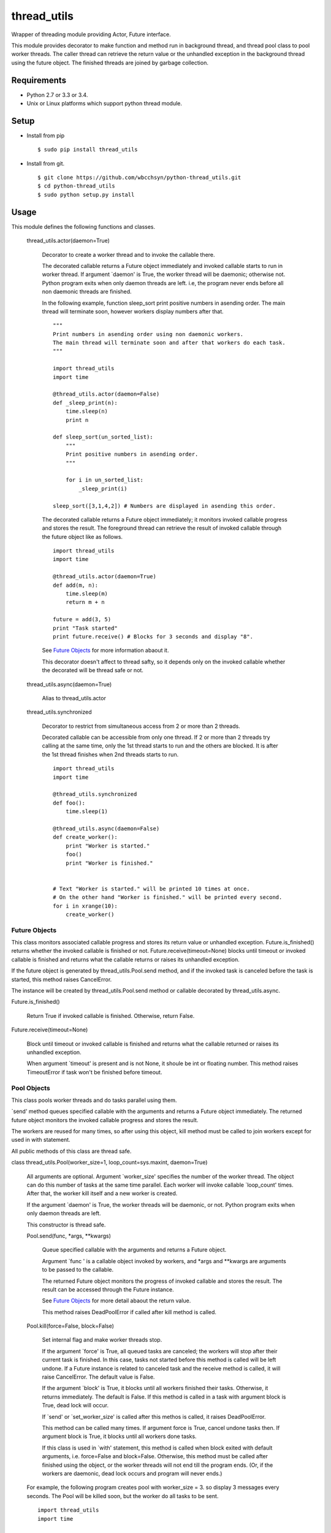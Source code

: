 .. -*- coding: utf-8 -*-

==============
 thread_utils
==============

Wrapper of threading module providing Actor, Future interface.

This module provides decorator to make function and method run in background
thread, and thread pool class to pool worker threads. The caller thread can
retrieve the return value or the unhandled exception in the background thread
using the future object. The finished threads are joined by garbage collection.

Requirements
============

* Python 2.7 or 3.3 or 3.4.
* Unix or Linux platforms which support python thread module.

Setup
=====

* Install from pip
  ::

     $ sudo pip install thread_utils

* Install from git.
  ::

    $ git clone https://github.com/wbcchsyn/python-thread_utils.git
    $ cd python-thread_utils
    $ sudo python setup.py install

Usage
=====
This module defines the following functions and classes.

  thread_utils.actor(daemon=True)

    Decorator to create a worker thread and to invoke the callable there.

    The decorated callable returns a Future object immediately and invoked
    callable starts to run in worker thread. If argument \`daemon\' is True,
    the worker thread will be daemonic; otherwise not. Python program exits
    when only daemon threads are left. i.e, the program never ends before all
    non daemonic threads are finished.

    In the following example, function sleep_sort print positive numbers in
    asending order. The main thread will terminate soon, however workers
    display numbers after that.
    ::

       """
       Print numbers in asending order using non daemonic workers.
       The main thread will terminate soon and after that workers do each task.
       """

       import thread_utils
       import time

       @thread_utils.actor(daemon=False)
       def _sleep_print(n):
           time.sleep(n)
           print n

       def sleep_sort(un_sorted_list):
           """
           Print positive numbers in asending order.
           """

           for i in un_sorted_list:
               _sleep_print(i)

       sleep_sort([3,1,4,2]) # Numbers are displayed in asending this order.


    The decorated callable returns a Future object immediately; it monitors
    invoked callable progress and stores the result. The foreground thread can
    retrieve the result of invoked callable through the future object like
    as follows.
    ::

       import thread_utils
       import time

       @thread_utils.actor(daemon=True)
       def add(m, n):
           time.sleep(m)
           return m + n

       future = add(3, 5)
       print "Task started"
       print future.receive() # Blocks for 3 seconds and display "8".

    See `Future Objects`_ for more information abaout it.

    This decorator doesn't affect to thread safty, so it depends only on the
    invoked callable whether the decorated will be thread safe or not.

  thread_utils.async(daemon=True)

    Alias to thread_utils.actor

  thread_utils.synchronized

    Decorator to restrict from simultaneous access from 2 or more than 2
    threads.

    Decorated callable can be accessible from only one thread. If 2 or more
    than 2 threads try calling at the same time, only the 1st thread starts
    to run and the others are blocked. It is after the 1st thread finishes when
    2nd threads starts to run.
    ::

       import thread_utils
       import time

       @thread_utils.synchronized
       def foo():
           time.sleep(1)

       @thread_utils.async(daemon=False)
       def create_worker():
           print "Worker is started."
           foo()
           print "Worker is finished."


       # Text "Worker is started." will be printed 10 times at once.
       # On the other hand "Worker is finished." will be printed every second.
       for i in xrange(10):
           create_worker()

Future Objects
--------------

This class monitors associated callable progress and stores its return value or
unhandled exception. Future.is_finished() returns whether the invoked callable
is finished or not. Future.receive(timeout=None) blocks until timeout or
invoked callable is finished and returns what the callable returns or raises
its unhandled exception.

If the future object is generated by thread_utils.Pool.send method, and if the
invoked task is canceled before the task is started, this method raises
CancelError.

The instance will be created by thread_utils.Pool.send method or callable
decorated by thread_utils.async.

Future.is_finished()

  Return True if invoked callable is finished. Otherwise, return False.

Future.receive(timeout=None)

  Block until timeout or invoked callable is finished and returns what the
  callable returned or raises its unhandled exception.

  When argument \`timeout\' is present and is not None, it shoule be int or
  floating number. This method raises TimeoutError if task won't be finished
  before timeout.

Pool Objects
------------

This class pools worker threads and do tasks parallel using them.

\`send\' method queues specified callable with the arguments and returns a
Future object immediately. The returned future object monitors the invoked
callable progress and stores the result.

The workers are reused for many times, so after using this object, kill method
must be called to join workers except for used in with statement.

All public methods of this class are thread safe.

class thread_utils.Pool(worker_size=1, loop_count=sys.maxint, daemon=True)

  All arguments are optional. Argument \`worker_size\' specifies the number of
  the worker thread. The object can do this number of tasks at the same time
  parallel. Each worker will invoke callable \`loop_count\' times. After that,
  the worker kill itself and a new worker is created.

  If the argument \`daemon\' is True, the worker threads will be daemonic, or
  not. Python program exits when only daemon threads are left.

  This constructor is thread safe.

  Pool.send(func, \*args, \*\*kwargs)

    Queue specified callable with the arguments and returns a Future object.

    Argument \`func \' is a callable object invoked by workers, and \*args and
    \*\*kwargs are arguments to be passed to the callable.

    The returned Future object monitors the progress of invoked callable and
    stores the result. The result can be accessed through the Future instance.

    See `Future Objects`_ for more detail abaout the return value.

    This method raises DeadPoolError if called after kill method is called.

  Pool.kill(force=False, block=False)

    Set internal flag and make worker threads stop.

    If the argument \`force\' is True, all queued tasks are canceled; the
    workers will stop after their current task is finished. In this case, tasks
    not started before this method is called will be left undone. If a Future
    instance is related to canceled task and the receive method is called, it
    will raise CancelError. The default value is False.

    If the argument \`block\' is True, it blocks until all workers finished
    their tasks. Otherwise, it returns immediately. The default is False.
    If this method is called in a task with argument block is True, dead lock
    will occur.

    If \`send\' or \`set_worker_size\' is called after this methos is called,
    it raises DeadPoolError.

    This method can be called many times.
    If argument force is True, cancel undone tasks then. If argument block
    is True, it blocks until all workers done tasks.

    If this class is used in \`with\' statement, this method is called when
    block exited with default arguments, i.e. force=False and block=False.
    Otherwise, this method must be called after finished using the object, or
    the worker threads will not end till the program ends. (Or, if the workers
    are daemonic, dead lock occurs and program will never ends.)

  For example, the following program creates pool with worker_size = 3. so
  display 3 messages every seconds. The Pool will be killed soon, but the
  worker do all tasks to be sent.
  ::

     import thread_utils
     import time

     def message(msg):
         time.sleep(1)
         return msg

     pool = thread_utils.Pool(worker_size=3)
     futures = []
     for i in xrange(7):
         futures.append(pool.send(message, "Message %d." % i))
     pool.kill()

     # First, sleep one second and "Message 0", "Message 1", "Message 2"
     # will be displayed.
     # After one second, Message 3 - 5 will be displayed.
     # Finally, "Message 6" will be displayed and program will exit.
     for f in futures:
         print f.receive()

  It is not necessary to call kill method if using with statement.
  ::

     import thread_utils
     import time

     def message(msg):
         time.sleep(1)
         return msg

     pool = thread_utils.Pool(worker_size=3)
     futures = []
     with thread_utils.Pool(worker_size=3) as pool:
         for i in xrange(7):
             futures.append(pool.send(message, "Message %d." % i))

     for f in futures:
         print f.receive()

  Pool.cancel()

    Cancel all tasks in the Queue.

    Cancel all tasks without killing pool. This method can be called whenever,
    Even after the pool is killed.

    Tasks are dequeued when it is started to do and tasks being done are left
    unchanged. So this method can be called from task. (Of corse, it can be
    called from outsidde of the task, too.)

  Pool.inspect()

    Return tuple which indicate the instance status.

    The return value is a tuple of 3 ints. The format is as follows.
    (worker size, tasks currently being done, queued undone tasks)

    The values are only indication.
    Even the instance itself doesn't know the accurate values.

  Pool.set_worker_size()

    Change worker size.

Development
===========

Install requirements to developing and set pre-commit hook.

::

    $ git clone https://github.com/wbcchsyn/python-thread_utils.git
    $ cd python-thread_utils
    $ pip install -r dev_utils/requirements.txt
    $ ln -s ../../dev_utils/pre-commit .git/hooks/pre-commit
